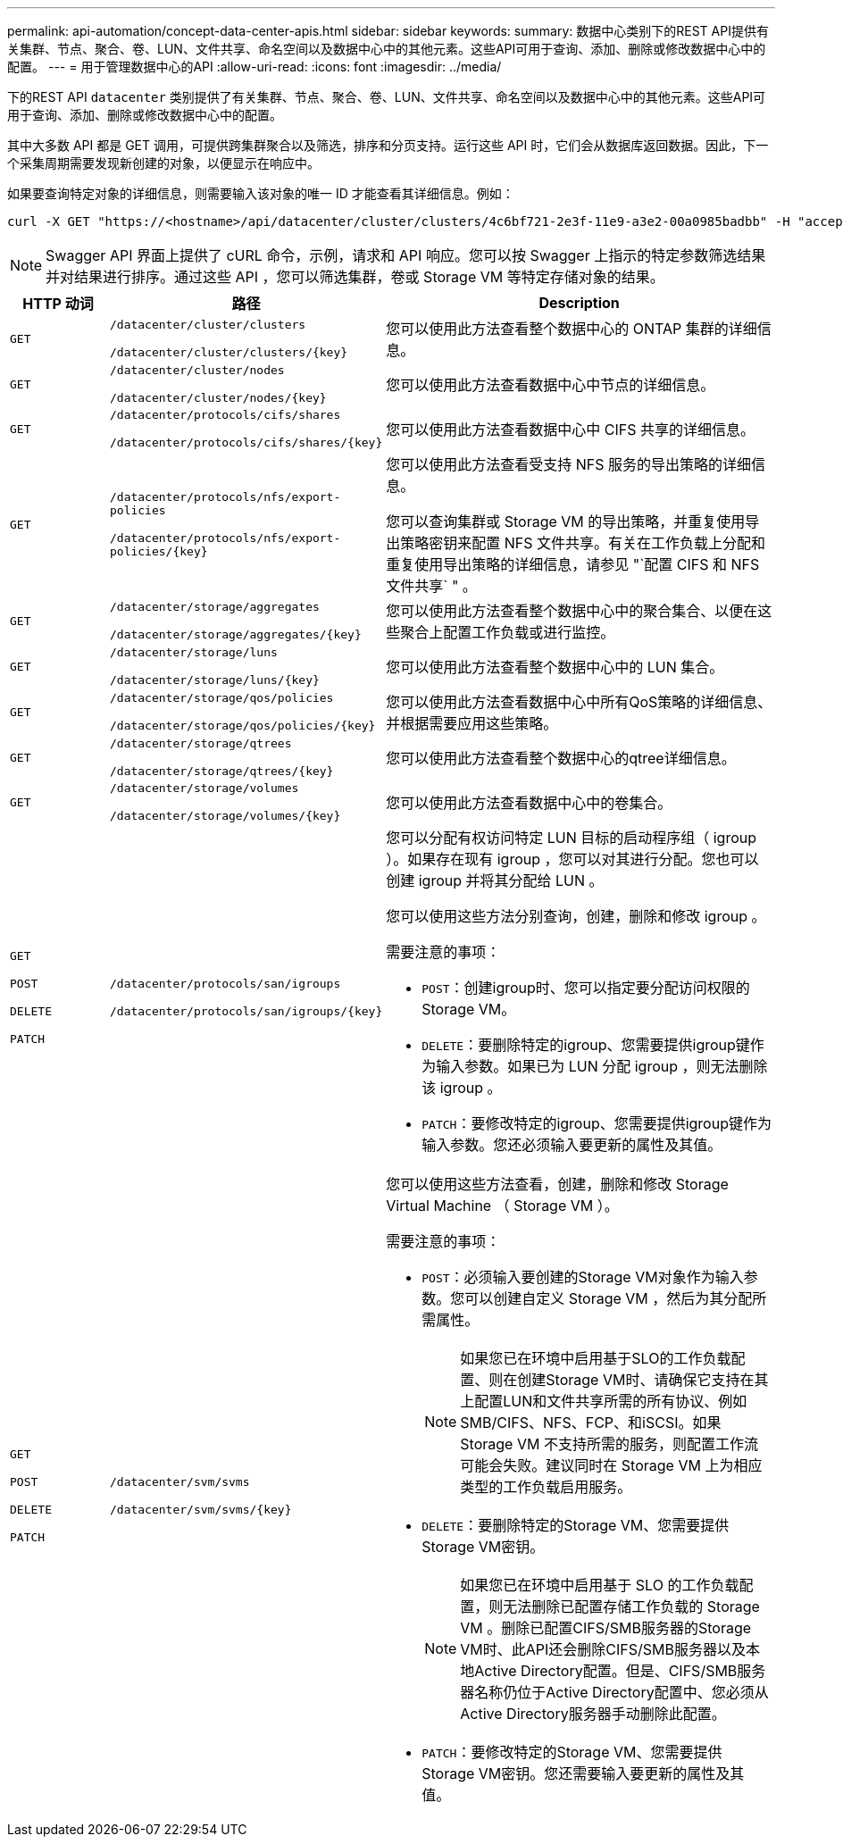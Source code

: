 ---
permalink: api-automation/concept-data-center-apis.html 
sidebar: sidebar 
keywords:  
summary: 数据中心类别下的REST API提供有关集群、节点、聚合、卷、LUN、文件共享、命名空间以及数据中心中的其他元素。这些API可用于查询、添加、删除或修改数据中心中的配置。 
---
= 用于管理数据中心的API
:allow-uri-read: 
:icons: font
:imagesdir: ../media/


[role="lead"]
下的REST API `datacenter` 类别提供了有关集群、节点、聚合、卷、LUN、文件共享、命名空间以及数据中心中的其他元素。这些API可用于查询、添加、删除或修改数据中心中的配置。

其中大多数 API 都是 GET 调用，可提供跨集群聚合以及筛选，排序和分页支持。运行这些 API 时，它们会从数据库返回数据。因此，下一个采集周期需要发现新创建的对象，以便显示在响应中。

如果要查询特定对象的详细信息，则需要输入该对象的唯一 ID 才能查看其详细信息。例如：

[listing]
----
curl -X GET "https://<hostname>/api/datacenter/cluster/clusters/4c6bf721-2e3f-11e9-a3e2-00a0985badbb" -H "accept: application/json" -H "Authorization: Basic <Base64EncodedCredentials>"
----
[NOTE]
====
Swagger API 界面上提供了 cURL 命令，示例，请求和 API 响应。您可以按 Swagger 上指示的特定参数筛选结果并对结果进行排序。通过这些 API ，您可以筛选集群，卷或 Storage VM 等特定存储对象的结果。

====
[cols="1a,1a,4a"]
|===
| HTTP 动词 | 路径 | Description 


 a| 
`GET`
 a| 
`/datacenter/cluster/clusters`

`/datacenter/cluster/clusters/{key}`
 a| 
您可以使用此方法查看整个数据中心的 ONTAP 集群的详细信息。



 a| 
`GET`
 a| 
`/datacenter/cluster/nodes`

`/datacenter/cluster/nodes/{key}`
 a| 
您可以使用此方法查看数据中心中节点的详细信息。



 a| 
`GET`
 a| 
`/datacenter/protocols/cifs/shares`

`/datacenter/protocols/cifs/shares/{key}`
 a| 
您可以使用此方法查看数据中心中 CIFS 共享的详细信息。



 a| 
`GET`
 a| 
`/datacenter/protocols/nfs/export-policies`

`/datacenter/protocols/nfs/export-policies/{key}`
 a| 
您可以使用此方法查看受支持 NFS 服务的导出策略的详细信息。

您可以查询集群或 Storage VM 的导出策略，并重复使用导出策略密钥来配置 NFS 文件共享。有关在工作负载上分配和重复使用导出策略的详细信息，请参见 "`配置 CIFS 和 NFS 文件共享` " 。



 a| 
`GET`
 a| 
`/datacenter/storage/aggregates`

`/datacenter/storage/aggregates/{key}`
 a| 
您可以使用此方法查看整个数据中心中的聚合集合、以便在这些聚合上配置工作负载或进行监控。



 a| 
`GET`
 a| 
`/datacenter/storage/luns`

`/datacenter/storage/luns/{key}`
 a| 
您可以使用此方法查看整个数据中心中的 LUN 集合。



 a| 
`GET`
 a| 
`/datacenter/storage/qos/policies`

`/datacenter/storage/qos/policies/{key}`
 a| 
您可以使用此方法查看数据中心中所有QoS策略的详细信息、并根据需要应用这些策略。



 a| 
`GET`
 a| 
`/datacenter/storage/qtrees`

`/datacenter/storage/qtrees/{key}`
 a| 
您可以使用此方法查看整个数据中心的qtree详细信息。



 a| 
`GET`
 a| 
`/datacenter/storage/volumes`

`/datacenter/storage/volumes/{key}`
 a| 
您可以使用此方法查看数据中心中的卷集合。



 a| 
`GET`

`POST`

`DELETE`

`PATCH`
 a| 
`/datacenter/protocols/san/igroups`

`/datacenter/protocols/san/igroups/{key}`
 a| 
您可以分配有权访问特定 LUN 目标的启动程序组（ igroup ）。如果存在现有 igroup ，您可以对其进行分配。您也可以创建 igroup 并将其分配给 LUN 。

您可以使用这些方法分别查询，创建，删除和修改 igroup 。

需要注意的事项：

* `POST`：创建igroup时、您可以指定要分配访问权限的Storage VM。
* `DELETE`：要删除特定的igroup、您需要提供igroup键作为输入参数。如果已为 LUN 分配 igroup ，则无法删除该 igroup 。
* `PATCH`：要修改特定的igroup、您需要提供igroup键作为输入参数。您还必须输入要更新的属性及其值。




 a| 
`GET`

`POST`

`DELETE`

`PATCH`
 a| 
`/datacenter/svm/svms`

`/datacenter/svm/svms/{key}`
 a| 
您可以使用这些方法查看，创建，删除和修改 Storage Virtual Machine （ Storage VM ）。

需要注意的事项：

* `POST`：必须输入要创建的Storage VM对象作为输入参数。您可以创建自定义 Storage VM ，然后为其分配所需属性。
+

NOTE: 如果您已在环境中启用基于SLO的工作负载配置、则在创建Storage VM时、请确保它支持在其上配置LUN和文件共享所需的所有协议、例如SMB/CIFS、NFS、FCP、和iSCSI。如果 Storage VM 不支持所需的服务，则配置工作流可能会失败。建议同时在 Storage VM 上为相应类型的工作负载启用服务。

* `DELETE`：要删除特定的Storage VM、您需要提供Storage VM密钥。
+

NOTE: 如果您已在环境中启用基于 SLO 的工作负载配置，则无法删除已配置存储工作负载的 Storage VM 。删除已配置CIFS/SMB服务器的Storage VM时、此API还会删除CIFS/SMB服务器以及本地Active Directory配置。但是、CIFS/SMB服务器名称仍位于Active Directory配置中、您必须从Active Directory服务器手动删除此配置。

* `PATCH`：要修改特定的Storage VM、您需要提供Storage VM密钥。您还需要输入要更新的属性及其值。


|===